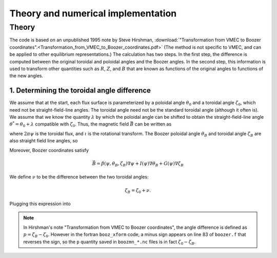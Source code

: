 Theory and numerical implementation
===================================

Theory
******

The code is based on an unpublished 1995 note by Steve Hirshman,
:download:`"Transformation from VMEC to Boozer coordinates".<Transformation_from_VMEC_to_Boozer_coordinates.pdf>`
(The method is not specific to VMEC, and can be applied to other equilibrium representations.)
The calculation has two steps. In the first step, the difference is
computed between the original toroidal and poloidal angles and the Boozer angles.
In the second step, this information is used to transform other quantities such as
:math:`R`, :math:`Z`, and :math:`B` that are known as functions of the original
angles to functions of the new angles.

1. Determining the toroidal angle difference
--------------------------------------------

We assume that at the start, each flux surface is parameterized by a poloidal angle :math:`\theta_0`
and a toroidal angle :math:`\zeta_0`, which need not be straight-field-line angles. The toroidal
angle need not be the standard toroidal angle (although it often is). We assume that
we know the quantity :math:`\lambda` by which the poloidal angle can be shifted to obtain
the straight-field-line angle :math:`\theta^*=\theta_0 + \lambda` compatible with :math:`\zeta_0`.
Thus, the magnetic field :math:`\vec{B}` can be written as

.. math:: \vec{B} = \nabla\psi\times\nabla\theta^* + \iota(\psi) \nabla\zeta_0\times\nabla\psi
   :label: eq_straight_field_line

where :math:`2 \pi \psi` is the toroidal flux, and :math:`\iota` is the rotational transform.
The Boozer poloidal angle :math:`\theta_B` and toroidal angle :math:`\zeta_B` are also straight field line
angles, so

.. math::
   :label: eq_straight_field_line_B

   \vec{B} = \nabla\psi\times\nabla\theta_B + \iota(\psi) \nabla\zeta_B\times\nabla\psi.

Moreover, Boozer coordinates satisfy

.. math::
   
   \vec{B} = \beta(\psi,\theta_B,\zeta_B)\nabla\psi + I(\psi)\nabla\theta_B + G(\psi)\nabla\zeta_B

We define :math:`\nu` to be the difference between the two toroidal angles:

.. math::

   \zeta_B = \zeta_0 + \nu.

Plugging this expression into


.. note:: In Hirshman's note "Transformation from VMEC to Boozer coordinates", the angle difference
	  is defined as :math:`p = \zeta_B - \zeta_0`. However in the fortran ``booz_xform`` code,
	  a minus sign appears on line 83 of ``boozer.f`` that reverses the sign, so the ``p`` quantity
	  saved in ``boozmn_*.nc`` files is in fact :math:`\zeta_0 - \zeta_B`.
